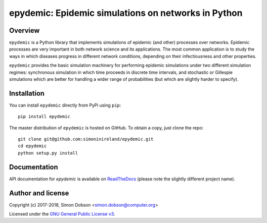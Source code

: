 epydemic: Epidemic simulations on networks in Python
=====================================================

Overview
--------

``epydemic`` is a Python library that implements simulations of epidemic
(and other) processes over networks. Epidemic processes are very
important in both network science and its applications. The most
common application is to study the ways in which diseases progress in
different network conditions, depending on their infectiousness and
other properties.

``epydemic`` provides the basic simulation machinery for performing
epidemic simulations under two different simulation regimes:
synchronous simulation in which time proceeds in discrete time
intervals, and stochastic or Gillespie simulations which are better
for handling a wider range of probabilities (but which are slightly
harder to specify).



Installation
------------

You can install ``epydemic`` directly from PyPi using ``pip``:

::

   pip install epydemic

The master distribution of ``epydemic`` is hosted on GitHub. To obtain a
copy, just clone the repo:

::
   
    git clone git@github.com:simoninireland/epydemic.git
    cd epydemic
    python setup.py install


   
Documentation
-------------

API documentation for `epydemic` is available on `ReadTheDocs <https://pyepydemic.readthedocs.io/en/latest/>`_
(please note the slightly different project name).



Author and license
------------------

Copyright (c) 2017-2018, Simon Dobson <simon.dobson@computer.org>

Licensed under the `GNU General Public License v3 <http://www.gnu.org/licenses/gpl.html>`_.

